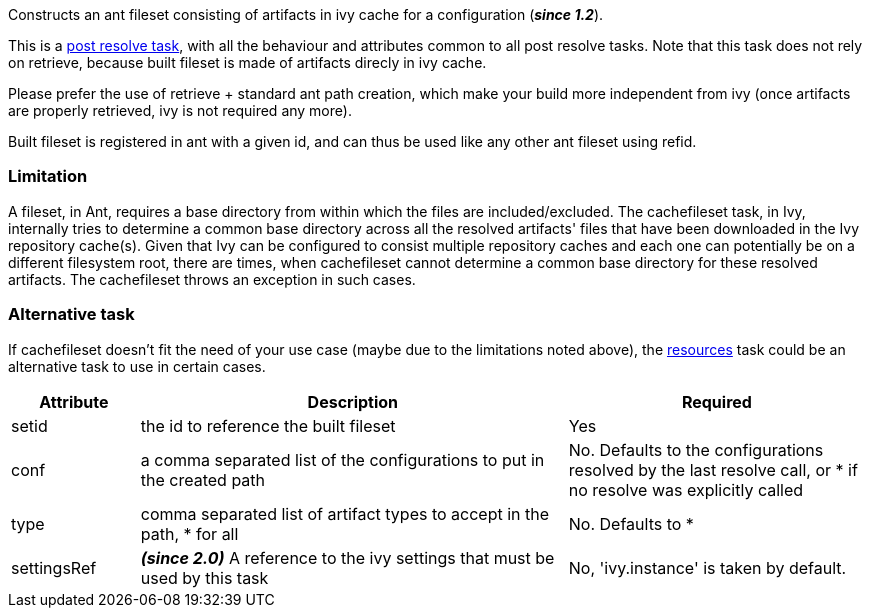 
Constructs an ant fileset consisting of artifacts in ivy cache for a configuration (*__since 1.2__*).


This is a link:../use/postresolvetask.html[post resolve task], with all the behaviour and attributes common to all post resolve tasks. Note that this task
does not rely on retrieve, because built fileset is made of artifacts direcly in ivy cache.


Please prefer the use of retrieve + standard ant path creation, which make your build
more independent from ivy (once artifacts are properly retrieved, ivy is not required any more).


Built fileset is registered in ant with a given id, and can thus be used like any other ant fileset using
refid.


=== Limitation

A fileset, in Ant, requires a base directory from within which the files are included/excluded. The cachefileset task, in Ivy, internally tries to determine a common base directory across all the resolved artifacts' files that have been downloaded in the Ivy repository cache(s). Given that Ivy can be configured to consist multiple repository caches and each one can potentially be on a different filesystem root, there are times, when cachefileset cannot determine a common base directory for these resolved artifacts. The cachefileset throws an exception in such cases.


=== Alternative task

If cachefileset doesn't fit the need of your use case (maybe due to the limitations noted above), the link:../use/resources.html[resources] task could be an alternative task to use in certain cases.


[options="header",cols="15%,50%,35%"]
|=======
|Attribute|Description|Required
|setid|the id to reference the built fileset|Yes
|conf|a comma separated list of the configurations to put in the created path|No. Defaults to the configurations resolved by the last resolve call, or * if no resolve was explicitly called
|type|comma separated list of artifact types to accept in the path, * for all|No. Defaults to *
|settingsRef|*__(since 2.0)__* A reference to the ivy settings that must be used by this task|No, 'ivy.instance' is taken by default.
|=======


	